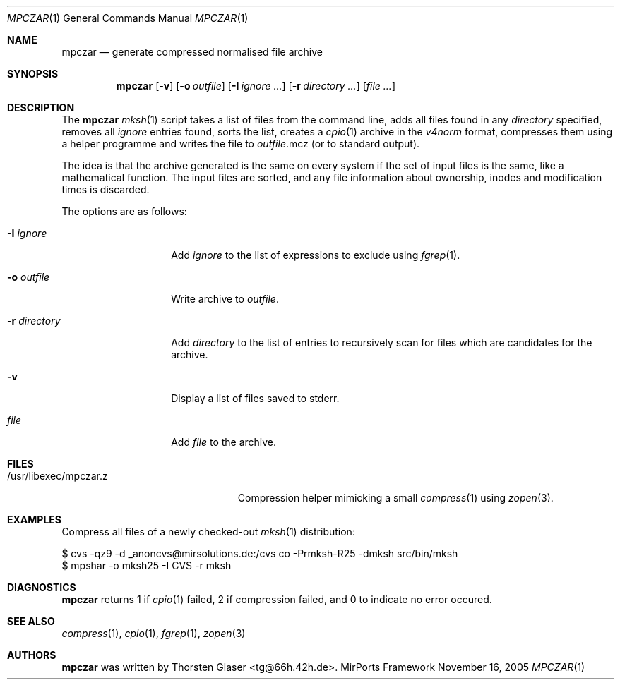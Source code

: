 .\" $MirOS: contrib/code/mpczar/mpczar/mpczar.1,v 1.1 2005/11/16 19:56:43 tg Exp $
.\"-
.\" Copyright (c) 2005
.\"	Thorsten "mirabile" Glaser <tg@66h.42h.de>
.\"
.\" Licensee is hereby permitted to deal in this work without restric-
.\" tion, including unlimited rights to use, publicly perform, modify,
.\" merge, distribute, sell, give away or sublicence, provided all co-
.\" pyright notices above, these terms and the disclaimer are retained
.\" in all redistributions or reproduced in accompanying documentation
.\" or other materials provided with binary redistributions.
.\"
.\" All advertising materials mentioning features or use of this soft-
.\" ware must display the following acknowledgement:
.\"	This product includes material provided by Thorsten Glaser.
.\"
.\" Licensor hereby provides this work "AS IS" and WITHOUT WARRANTY of
.\" any kind, expressed or implied, to the maximum extent permitted by
.\" applicable law, but with the warranty of being written without ma-
.\" licious intent or gross negligence; in no event shall licensor, an
.\" author or contributor be held liable for any damage, direct, indi-
.\" rect or other, however caused, arising in any way out of the usage
.\" of this work, even if advised of the possibility of such damage.
.\"-
.Dd November 16, 2005
.Dt MPCZAR 1
.Os MirPorts\ Framework
.Sh NAME
.Nm mpczar
.Nd generate compressed normalised file archive
.Sh SYNOPSIS
.Nm
.Op Fl v
.Op Fl o Ar outfile
.Op Fl I Ar ignore ...
.Op Fl r Ar directory ...
.Op Ar
.Sh DESCRIPTION
The
.Nm
.Xr mksh 1
script takes a list of files from the command line,
adds all files found in any
.Ar directory
specified, removes all
.Ar ignore
entries found, sorts the list, creates a
.Xr cpio 1
archive in the
.Em v4norm
format, compresses them using a helper programme
and writes the file to
.Ar outfile Ns .mcz
(or to standard output).
.Pp
The idea is that the archive generated is the same on
every system if the set of input files is the same, like
a mathematical function.
The input files are sorted, and any file information
about ownership, inodes and modification times is discarded.
.Pp
The options are as follows:
.Bl -tag -width "-r directory"
.It Fl I Ar ignore
Add
.Ar ignore
to the list of expressions to exclude using
.Xr fgrep 1 .
.It Fl o Ar outfile
Write archive to
.Ar outfile .
.It Fl r Ar directory
Add
.Ar directory
to the list of entries to recursively scan for
files which are candidates for the archive.
.It Fl v
Display a list of files saved to stderr.
.It Ar file
Add
.Ar file
to the archive.
.El
.Sh FILES
.Bl -tag -compact -width /usr/libexec/mpczar.z
.It /usr/libexec/mpczar.z
Compression helper mimicking a small
.Xr compress 1
using
.Xr zopen 3 .
.El
.Sh EXAMPLES
Compress all files of a newly checked-out
.Xr mksh 1
distribution:
.Bd -literal
$ cvs -qz9 -d _anoncvs@mirsolutions.de:/cvs co -Prmksh-R25 -dmksh src/bin/mksh
$ mpshar -o mksh25 -I CVS -r mksh
.Ed
.Sh DIAGNOSTICS
.Nm
returns 1 if
.Xr cpio 1
failed, 2 if compression failed, and 0 to indicate no error occured.
.Sh SEE ALSO
.Xr compress 1 ,
.Xr cpio 1 ,
.Xr fgrep 1 ,
.Xr zopen 3
.Sh AUTHORS
.Nm
was written by
.An Thorsten Glaser Aq tg@66h.42h.de .
